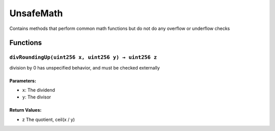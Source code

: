 UnsafeMath
==========

Contains methods that perform common math functions but do not do any
overflow or underflow checks

Functions
---------

``divRoundingUp(uint256 x, uint256 y) → uint256 z``
~~~~~~~~~~~~~~~~~~~~~~~~~~~~~~~~~~~~~~~~~~~~~~~~~~~

division by 0 has unspecified behavior, and must be checked externally

Parameters:
^^^^^^^^^^^

-  ``x``: The dividend

-  ``y``: The divisor

Return Values:
^^^^^^^^^^^^^^

-  z The quotient, ceil(x / y)
